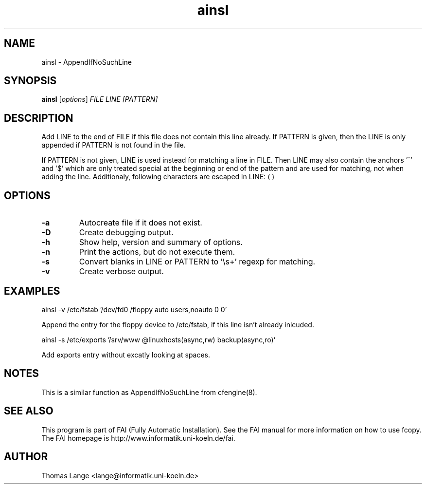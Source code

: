 .\"                                      Hey, EMACS: -*- nroff -*-
.TH ainsl 1 "2 november 2006" "FAI 3"
.\" Please adjust this date whenever revising the manpage.
.\"
.\" Some roff macros, for reference:
.\" .nh        disable hyphenation
.\" .hy        enable hyphenation
.\" .ad l      left justify
.\" .ad b      justify to both left and right margins
.\" .nf        disable filling
.\" .fi        enable filling
.\" .br        insert line break
.\" .sp <n>    insert n+1 empty lines
.\" for manpage-specific macros, see man(7)
.SH NAME
ainsl \- AppendIfNoSuchLine
.SH SYNOPSIS
.B ainsl
.RI [ options ] " FILE LINE [PATTERN]"
.SH DESCRIPTION
Add LINE to the end of FILE if this file does not contain this line
already. If PATTERN is given, then the LINE is only appended if
PATTERN is not found in the file.

If PATTERN is not given, LINE is used instead for matching a line in
FILE. Then LINE may also contain the anchors '^' and '$' which
are only treated special at the beginning or end of the pattern and
are used for matching, not when adding the line. Additionaly,
following characters are escaped in LINE: ( )

.SH OPTIONS
.TP
.B \-a
Autocreate file if it does not exist.
.TP
.B \-D
Create debugging output.
.TP
.B \-h
Show help, version and summary of options.
.TP
.BI "\-n "
Print the actions, but do not execute them.
.TP
.BI "\-s "
Convert blanks in LINE or PATTERN to '\\s+' regexp for matching.
.TP
.B \-v
Create verbose output.

.SH EXAMPLES
.br
ainsl -v /etc/fstab '/dev/fd0  /floppy  auto  users,noauto 0 0'

Append the entry for the floppy device to /etc/fstab, if this line
isn't already inlcuded.

ainsl -s /etc/exports '/srv/www @linuxhosts(async,rw) backup(async,ro)'

Add exports entry without excatly looking at spaces.

.SH NOTES
This is a similar function as AppendIfNoSuchLine from cfengine(8).
.SH SEE ALSO
.br
This program is part of FAI (Fully Automatic Installation).  See the FAI manual
for more information on how to use fcopy.  The FAI homepage is http://www.informatik.uni-koeln.de/fai.

.SH AUTHOR
Thomas Lange <lange@informatik.uni-koeln.de>
